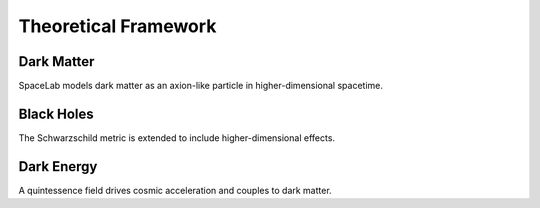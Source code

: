 Theoretical Framework
=====================

Dark Matter
-----------
SpaceLab models dark matter as an axion-like particle in higher-dimensional spacetime.

Black Holes
-----------
The Schwarzschild metric is extended to include higher-dimensional effects.

Dark Energy
-----------
A quintessence field drives cosmic acceleration and couples to dark matter.